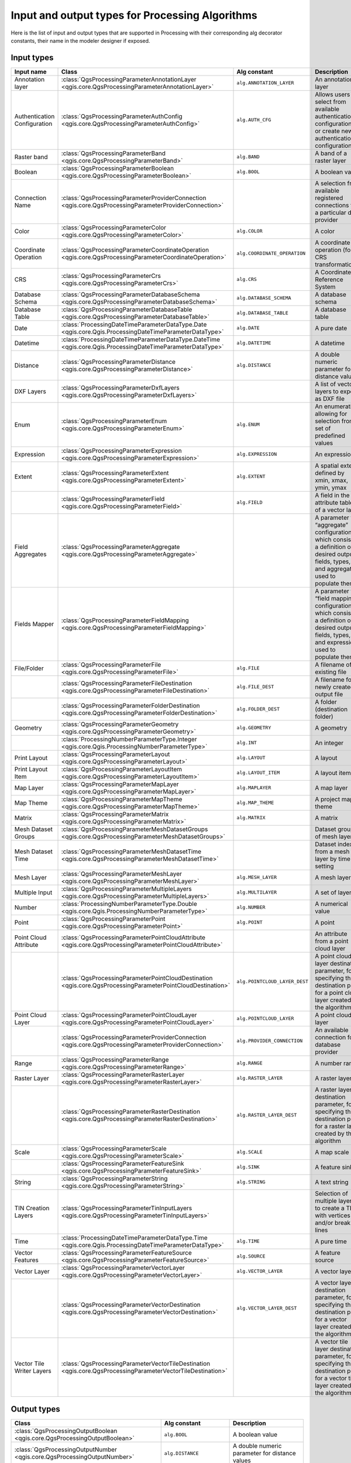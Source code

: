 .. _processing_algs_input_output:

**************************************************
Input and output types for Processing Algorithms
**************************************************

Here is the list of input and output types that are supported in
Processing with their corresponding alg decorator constants,
their name in the modeler designer if exposed.


Input types
===========


.. list-table::
   :widths: 20 25 20 30
   :header-rows: 1
   :class: longtable

   * - Input name
     - Class
     - Alg constant
     - Description
   * - Annotation layer
     - :class:`QgsProcessingParameterAnnotationLayer <qgis.core.QgsProcessingParameterAnnotationLayer>`
     - ``alg.ANNOTATION_LAYER``
     - An annotation layer
   * - Authentication Configuration
     - :class:`QgsProcessingParameterAuthConfig <qgis.core.QgsProcessingParameterAuthConfig>`
     - ``alg.AUTH_CFG``
     - Allows users to select from available authentication configurations or
       create new authentication configurations
   * - Raster band
     - :class:`QgsProcessingParameterBand <qgis.core.QgsProcessingParameterBand>`
     - ``alg.BAND``
     - A band of a raster layer
   * - Boolean
     - :class:`QgsProcessingParameterBoolean <qgis.core.QgsProcessingParameterBoolean>`
     - ``alg.BOOL``
     - A boolean value
   * - Connection Name
     - :class:`QgsProcessingParameterProviderConnection <qgis.core.QgsProcessingParameterProviderConnection>`
     -
     - A selection from available registered connections for a particular data provider
   * - Color
     - :class:`QgsProcessingParameterColor <qgis.core.QgsProcessingParameterColor>`
     - ``alg.COLOR``
     - A color
   * - Coordinate Operation
     - :class:`QgsProcessingParameterCoordinateOperation <qgis.core.QgsProcessingParameterCoordinateOperation>`
     - ``alg.COORDINATE_OPERATION``
     - A coordinate operation (for CRS transformations)
   * - CRS
     - :class:`QgsProcessingParameterCrs <qgis.core.QgsProcessingParameterCrs>`
     - ``alg.CRS``
     - A Coordinate Reference System
   * - Database Schema
     - :class:`QgsProcessingParameterDatabaseSchema <qgis.core.QgsProcessingParameterDatabaseSchema>`
     - ``alg.DATABASE_SCHEMA``
     - A database schema
   * - Database Table
     - :class:`QgsProcessingParameterDatabaseTable <qgis.core.QgsProcessingParameterDatabaseTable>`
     - ``alg.DATABASE_TABLE``
     - A database table
   * - Date
     - :class:`ProcessingDateTimeParameterDataType.Date <qgis.core.Qgis.ProcessingDateTimeParameterDataType>`
     - ``alg.DATE``
     - A pure date
   * - Datetime
     - :class:`ProcessingDateTimeParameterDataType.DateTime <qgis.core.Qgis.ProcessingDateTimeParameterDataType>`
     - ``alg.DATETIME``
     - A datetime
   * - Distance
     - :class:`QgsProcessingParameterDistance <qgis.core.QgsProcessingParameterDistance>`
     - ``alg.DISTANCE``
     - A double numeric parameter for distance values
   * - DXF Layers
     - :class:`QgsProcessingParameterDxfLayers <qgis.core.QgsProcessingParameterDxfLayers>`
     -
     - A list of vector layers to export as DXF file
   * - Enum
     - :class:`QgsProcessingParameterEnum <qgis.core.QgsProcessingParameterEnum>`
     - ``alg.ENUM``
     - An enumeration, allowing for selection from a set of predefined values
   * - Expression
     - :class:`QgsProcessingParameterExpression <qgis.core.QgsProcessingParameterExpression>`
     - ``alg.EXPRESSION``
     - An expression
   * - Extent
     - :class:`QgsProcessingParameterExtent <qgis.core.QgsProcessingParameterExtent>`
     - ``alg.EXTENT``
     - A spatial extent defined by xmin, xmax, ymin, ymax
   * -
     - :class:`QgsProcessingParameterField <qgis.core.QgsProcessingParameterField>`
     - ``alg.FIELD``
     - A field in the attribute table of a vector layer
   * - Field Aggregates
     - :class:`QgsProcessingParameterAggregate <qgis.core.QgsProcessingParameterAggregate>`
     -
     - A parameter for “aggregate” configurations, which consist of a definition of desired output fields,
       types, and aggregate used to populate them
   * - Fields Mapper
     - :class:`QgsProcessingParameterFieldMapping <qgis.core.QgsProcessingParameterFieldMapping>`
     -
     - A parameter for “field mapping” configurations, which consist of a definition of desired output fields,
       types, and expressions used to populate them
   * - File/Folder
     - :class:`QgsProcessingParameterFile <qgis.core.QgsProcessingParameterFile>`
     - ``alg.FILE``
     - A filename of an existing file
   * -
     - :class:`QgsProcessingParameterFileDestination <qgis.core.QgsProcessingParameterFileDestination>`
     - ``alg.FILE_DEST``
     - A filename for a newly created output file
   * -
     - :class:`QgsProcessingParameterFolderDestination <qgis.core.QgsProcessingParameterFolderDestination>`
     - ``alg.FOLDER_DEST``
     - A folder (destination folder)
   * - Geometry
     - :class:`QgsProcessingParameterGeometry <qgis.core.QgsProcessingParameterGeometry>`
     - ``alg.GEOMETRY``
     - A geometry
   * -
     - :class:`ProcessingNumberParameterType.Integer <qgis.core.Qgis.ProcessingNumberParameterType>`
     - ``alg.INT``
     - An integer
   * - Print Layout
     - :class:`QgsProcessingParameterLayout <qgis.core.QgsProcessingParameterLayout>`
     - ``alg.LAYOUT``
     - A layout
   * - Print Layout Item
     - :class:`QgsProcessingParameterLayoutItem <qgis.core.QgsProcessingParameterLayoutItem>`
     - ``alg.LAYOUT_ITEM``
     - A layout item
   * - Map Layer
     - :class:`QgsProcessingParameterMapLayer <qgis.core.QgsProcessingParameterMapLayer>`
     - ``alg.MAPLAYER``
     - A map layer
   * - Map Theme
     - :class:`QgsProcessingParameterMapTheme <qgis.core.QgsProcessingParameterMapTheme>`
     - ``alg.MAP_THEME``
     - A project map theme
   * - Matrix
     - :class:`QgsProcessingParameterMatrix <qgis.core.QgsProcessingParameterMatrix>`
     - ``alg.MATRIX``
     - A matrix
   * - Mesh Dataset Groups
     - :class:`QgsProcessingParameterMeshDatasetGroups <qgis.core.QgsProcessingParameterMeshDatasetGroups>`
     -
     - Dataset groups of mesh layer
   * - Mesh Dataset Time
     - :class:`QgsProcessingParameterMeshDatasetTime <qgis.core.QgsProcessingParameterMeshDatasetTime>`
     - 
     - Dataset index from a mesh layer by time setting
   * - Mesh Layer
     - :class:`QgsProcessingParameterMeshLayer <qgis.core.QgsProcessingParameterMeshLayer>`
     - ``alg.MESH_LAYER``
     - A mesh layer
   * - Multiple Input
     - :class:`QgsProcessingParameterMultipleLayers <qgis.core.QgsProcessingParameterMultipleLayers>`
     - ``alg.MULTILAYER``
     - A set of layers
   * - Number
     - :class:`ProcessingNumberParameterType.Double <qgis.core.Qgis.ProcessingNumberParameterType>`
     - ``alg.NUMBER``
     - A numerical value
   * - Point
     - :class:`QgsProcessingParameterPoint <qgis.core.QgsProcessingParameterPoint>`
     - ``alg.POINT``
     - A point
   * - Point Cloud Attribute
     - :class:`QgsProcessingParameterPointCloudAttribute <qgis.core.QgsProcessingParameterPointCloudAttribute>`
     -
     - An attribute from a point cloud layer
   * -
     - :class:`QgsProcessingParameterPointCloudDestination <qgis.core.QgsProcessingParameterPointCloudDestination>`
     - ``alg.POINTCLOUD_LAYER_DEST``
     - A point cloud layer destination parameter, for specifying the destination path
       for a point cloud layer created by the algorithm
   * - Point Cloud Layer
     - :class:`QgsProcessingParameterPointCloudLayer <qgis.core.QgsProcessingParameterPointCloudLayer>`
     - ``alg.POINTCLOUD_LAYER``
     - A point cloud layer
   * -
     - :class:`QgsProcessingParameterProviderConnection <qgis.core.QgsProcessingParameterProviderConnection>`
     - ``alg.PROVIDER_CONNECTION``
     - An available connection for a database provider
   * - Range
     - :class:`QgsProcessingParameterRange <qgis.core.QgsProcessingParameterRange>`
     - ``alg.RANGE``
     - A number range
   * - Raster Layer
     - :class:`QgsProcessingParameterRasterLayer <qgis.core.QgsProcessingParameterRasterLayer>`
     - ``alg.RASTER_LAYER``
     - A raster layer
   * -
     - :class:`QgsProcessingParameterRasterDestination <qgis.core.QgsProcessingParameterRasterDestination>`
     - ``alg.RASTER_LAYER_DEST``
     - A raster layer destination parameter, for specifying the destination path
       for a raster layer created by the algorithm
   * - Scale
     - :class:`QgsProcessingParameterScale <qgis.core.QgsProcessingParameterScale>`
     - ``alg.SCALE``
     - A map scale
   * -
     - :class:`QgsProcessingParameterFeatureSink <qgis.core.QgsProcessingParameterFeatureSink>`
     - ``alg.SINK``
     - A feature sink
   * - String
     - :class:`QgsProcessingParameterString <qgis.core.QgsProcessingParameterString>`
     - ``alg.STRING``
     - A text string
   * - TIN Creation Layers
     - :class:`QgsProcessingParameterTinInputLayers <qgis.core.QgsProcessingParameterTinInputLayers>`
     -
     - Selection of multiple layers to create a TIN with vertices
       and/or break lines
   * - Time
     - :class:`ProcessingDateTimeParameterDataType.Time <qgis.core.Qgis.ProcessingDateTimeParameterDataType>`
     - ``alg.TIME``
     - A pure time
   * - Vector Features
     - :class:`QgsProcessingParameterFeatureSource <qgis.core.QgsProcessingParameterFeatureSource>`
     - ``alg.SOURCE``
     - A feature source
   * - Vector Layer
     - :class:`QgsProcessingParameterVectorLayer <qgis.core.QgsProcessingParameterVectorLayer>`
     - ``alg.VECTOR_LAYER``
     - A vector layer
   * -
     - :class:`QgsProcessingParameterVectorDestination <qgis.core.QgsProcessingParameterVectorDestination>`
     - ``alg.VECTOR_LAYER_DEST``
     - A vector layer destination parameter, for specifying the destination path
       for a vector layer created by the algorithm
   * - Vector Tile Writer Layers
     - :class:`QgsProcessingParameterVectorTileDestination <qgis.core.QgsProcessingParameterVectorTileDestination>`
     -
     - A vector tile layer destination parameter, for specifying the destination path
       for a vector tile layer created by the algorithm


Output types
============

.. list-table::
   :widths: 47 24 29
   :header-rows: 1
   :class: longtable

   * - Class
     - Alg constant
     - Description
   * - :class:`QgsProcessingOutputBoolean <qgis.core.QgsProcessingOutputBoolean>`
     - ``alg.BOOL``
     - A boolean value
   * - :class:`QgsProcessingOutputNumber <qgis.core.QgsProcessingOutputNumber>`
     - ``alg.DISTANCE``
     - A double numeric parameter for distance values
   * - :class:`QgsProcessingOutputFile <qgis.core.QgsProcessingOutputFile>`
     - ``alg.FILE``
     - A filename of an existing file
   * - :class:`QgsProcessingOutputFolder <qgis.core.QgsProcessingOutputFolder>`
     - ``alg.FOLDER``
     - A folder
   * - :class:`QgsProcessingOutputHtml <qgis.core.QgsProcessingOutputHtml>`
     - ``alg.HTML``
     - HTML
   * - :class:`QgsProcessingOutputNumber <qgis.core.QgsProcessingOutputNumber>`
     - ``alg.INT``
     - A integer
   * - :class:`QgsProcessingOutputLayerDefinition <qgis.core.QgsProcessingOutputLayerDefinition>`
     - ``alg.LAYERDEF``
     - A layer definition
   * - :class:`QgsProcessingOutputMapLayer <qgis.core.QgsProcessingOutputMapLayer>`
     - ``alg.MAPLAYER``
     - A map layer
   * - :class:`QgsProcessingOutputMultipleLayers <qgis.core.QgsProcessingOutputMultipleLayers>`
     - ``alg.MULTILAYER``
     - A set of layers
   * - :class:`QgsProcessingOutputNumber <qgis.core.QgsProcessingOutputNumber>`
     - ``alg.NUMBER``
     - A numerical value
   * - :class:`QgsProcessingOutputPointCloudLayer <qgis.core.QgsProcessingOutputPointCloudLayer>`
     - ``alg.POINTCLOUD_LAYER``
     - A point cloud layer
   * - :class:`QgsProcessingOutputRasterLayer <qgis.core.QgsProcessingOutputRasterLayer>`
     - ``alg.RASTER_LAYER``
     - A raster layer
   * - :class:`QgsProcessingOutputString <qgis.core.QgsProcessingOutputString>`
     - ``alg.STRING``
     - A text string
   * - :class:`QgsProcessingOutputVectorLayer <qgis.core.QgsProcessingOutputVectorLayer>`
     - ``alg.VECTOR_LAYER``
     - A vector layer
   * - :class:`QgsProcessingOutputVectorTileLayer <qgis.core.QgsProcessingOutputVectorTileLayer>`
     -
     - A vector tile layer

